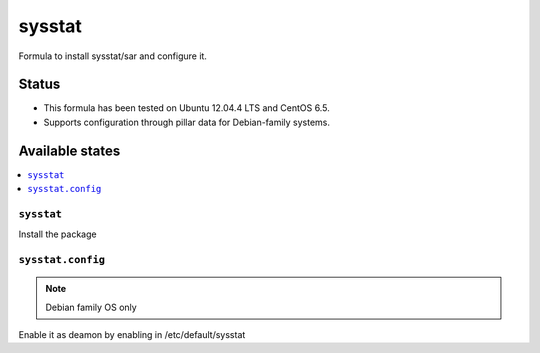 =======
sysstat
=======

Formula to install sysstat/sar and configure it.

Status
======

* This formula has been tested on Ubuntu 12.04.4 LTS and CentOS 6.5.
* Supports configuration through pillar data for Debian-family systems.

Available states
================

.. contents::
    :local:


``sysstat``
-----------

Install the package


``sysstat.config``
-------------

.. note::
    Debian family OS only

Enable it as deamon by enabling in /etc/default/sysstat
